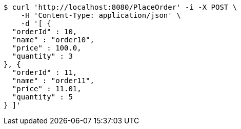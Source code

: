 [source,bash]
----
$ curl 'http://localhost:8080/PlaceOrder' -i -X POST \
    -H 'Content-Type: application/json' \
    -d '[ {
  "orderId" : 10,
  "name" : "order10",
  "price" : 100.0,
  "quantity" : 3
}, {
  "orderId" : 11,
  "name" : "order11",
  "price" : 11.01,
  "quantity" : 5
} ]'
----
